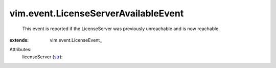 
vim.event.LicenseServerAvailableEvent
=====================================
  This event is reported if the LicenseServer was previously unreachable and is now reachable.
:extends: vim.event.LicenseEvent_

Attributes:
    licenseServer (`str <https://docs.python.org/2/library/stdtypes.html>`_):

